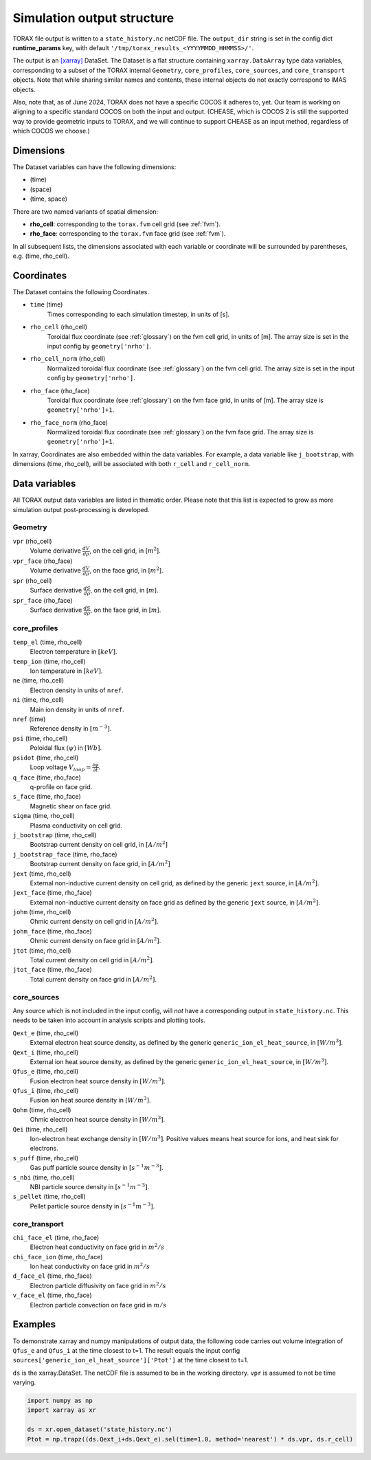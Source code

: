 .. _output:

Simulation output structure
###########################

TORAX file output is written to a ``state_history.nc`` netCDF file. The ``output_dir``
string is set in the config dict **runtime_params** key, with default
``'/tmp/torax_results_<YYYYMMDD_HHMMSS>/'``.

The output is an `[xarray] <https://docs.xarray.dev>`_ DataSet. The Dataset
is a flat structure containing ``xarray.DataArray`` type data variables,
corresponding to a subset of the TORAX internal ``Geometry``, ``core_profiles``,
``core_sources``, and ``core_transport`` objects. Note that while sharing similar
names and contents, these internal objects do not exactly correspond to IMAS
objects.

Also, note that, as of June 2024, TORAX does not have a specific COCOS it
adheres to, yet. Our team is working on aligning to a specific standard COCOS
on both the input and output. (CHEASE, which is COCOS 2 is still the supported
way to provide geometric inputs to TORAX, and we will continue to support CHEASE
as an input method, regardless of which COCOS we choose.)

Dimensions
==========

The Dataset variables can have the following dimensions:

* (time)
* (space)
* (time, space)

There are two named variants of spatial dimension:

* **rho_cell**: corresponding to the ``torax.fvm`` cell grid (see :ref:`fvm`).
* **rho_face**: corresponding to the ``torax.fvm`` face grid (see :ref:`fvm`).

In all subsequent lists, the dimensions associated with each variable or coordinate
will be surrounded by parentheses, e.g. (time, rho_cell).

Coordinates
===========

The Dataset contains the following Coordinates.

* ``time`` (time)
    Times corresponding to each simulation timestep, in units of [s].

* ``rho_cell`` (rho_cell)
    Toroidal flux coordinate (see :ref:`glossary`) on the fvm cell grid, in units of [m].
    The array size is set in the input config by ``geometry['nrho']``.

* ``rho_cell_norm`` (rho_cell)
    Normalized toroidal flux coordinate (see :ref:`glossary`) on the fvm cell grid.
    The array size is set in the input config by ``geometry['nrho']``.

* ``rho_face`` (rho_face)
    Toroidal flux coordinate (see :ref:`glossary`) on the fvm face grid, in units of [m].
    The array size is ``geometry['nrho']+1``.

* ``rho_face_norm`` (rho_face)
    Normalized toroidal flux coordinate (see :ref:`glossary`) on the fvm face grid.
    The array size is ``geometry['nrho']+1``.

In xarray, Coordinates are also embedded within the data variables. For example,
a data variable like ``j_bootstrap``, with dimensions (time, rho_cell), will be associated
with both ``r_cell`` and ``r_cell_norm``.

Data variables
==============

All TORAX output data variables are listed in thematic order. Please note that
this list is expected to grow as more simulation output post-processing is developed.

Geometry
--------

``vpr`` (rho_cell)
  Volume derivative :math:`\frac{dV}{d \rho}`, on the cell grid, in [:math:`m^2`].

``vpr_face`` (rho_face)
  Volume derivative :math:`\frac{dV}{d \rho}`, on the face grid, in [:math:`m^2`].

``spr`` (rho_cell)
  Surface derivative :math:`\frac{dS}{d \rho}`, on the cell grid, in [:math:`m`].

``spr_face`` (rho_face)
  Surface derivative :math:`\frac{dS}{d \rho}`, on the face grid, in [:math:`m`].

core_profiles
-------------

``temp_el`` (time, rho_cell)
  Electron temperature in :math:`[keV]`.

``temp_ion`` (time, rho_cell)
  Ion temperature in :math:`[keV]`.

``ne`` (time, rho_cell)
  Electron density in units of ``nref``.

``ni`` (time, rho_cell)
  Main ion density in units of ``nref``.

``nref`` (time)
  Reference density in :math:`[m^{-3}]`.

``psi`` (time, rho_cell)
  Poloidal flux :math:`(\psi)` in :math:`[Wb]`.

``psidot`` (time, rho_cell)
  Loop voltage :math:`V_{loop}=\frac{\partial\psi}{\partial t}`.

``q_face`` (time, rho_face)
  q-profile on face grid.

``s_face`` (time, rho_face)
  Magnetic shear on face grid.

``sigma`` (time, rho_cell)
  Plasma conductivity on cell grid.

``j_bootstrap`` (time, rho_cell)
  Bootstrap current density on cell grid, in :math:`[A/m^2]`

``j_bootstrap_face`` (time, rho_face)
  Bootstrap current density on face grid, in :math:`[A/m^2]`

``jext`` (time, rho_cell)
  External non-inductive current density on cell grid, as defined by the generic ``jext`` source, in :math:`[A/m^2]`.

``jext_face`` (time, rho_face)
  External non-inductive current density on face grid as defined by the generic ``jext`` source, in :math:`[A/m^2]`.

``johm`` (time, rho_cell)
  Ohmic current density on cell grid in :math:`[A/m^2]`.

``johm_face`` (time, rho_face)
  Ohmic current density on face grid in :math:`[A/m^2]`.

``jtot`` (time, rho_cell)
  Total current density on cell grid in :math:`[A/m^2]`.

``jtot_face`` (time, rho_face)
  Total current density on face grid in :math:`[A/m^2]`.

core_sources
------------

Any source which is not included in the input config, will `not` have a corresponding
output in ``state_history.nc``. This needs to be taken into account in analysis scripts and plotting tools.

``Qext_e`` (time, rho_cell)
  External electron heat source density, as defined by the generic ``generic_ion_el_heat_source``, in :math:`[W/m^3]`.

``Qext_i`` (time, rho_cell)
  External ion heat source density, as defined by the generic ``generic_ion_el_heat_source``, in :math:`[W/m^3]`.

``Qfus_e`` (time, rho_cell)
  Fusion electron heat source density in :math:`[W/m^3]`.

``Qfus_i`` (time, rho_cell)
  Fusion ion heat source density in :math:`[W/m^3]`.

``Qohm`` (time, rho_cell)
  Ohmic electron heat source density in :math:`[W/m^3]`.

``Qei`` (time, rho_cell)
  Ion-electron heat exchange density in :math:`[W/m^3]`.
  Positive values means heat source for ions, and heat sink for electrons.

``s_puff`` (time, rho_cell)
  Gas puff particle source density  in :math:`[s^{-1} m^{-3}]`.

``s_nbi`` (time, rho_cell)
  NBI particle source density  in :math:`[s^{-1} m^{-3}]`.

``s_pellet`` (time, rho_cell)
  Pellet particle source density  in :math:`[s^{-1} m^{-3}]`.


core_transport
--------------

``chi_face_el`` (time, rho_face)
  Electron heat conductivity on face grid in :math:`m^2/s`

``chi_face_ion`` (time, rho_face)
  Ion heat conductivity on face grid in :math:`m^2/s`

``d_face_el`` (time, rho_face)
  Electron particle diffusivity on face grid in :math:`m^2/s`

``v_face_el`` (time, rho_face)
  Electron particle convection on face grid in :math:`m/s`

Examples
========

To demonstrate xarray and numpy manipulations of output data, the following code carries out
volume integration of ``Qfus_e`` and ``Qfus_i`` at the time closest to t=1. The result equals
the input config ``sources['generic_ion_el_heat_source']['Ptot']`` at the time closest to t=1.

``ds`` is the xarray.DataSet. The netCDF file is assumed to be in the working directory. ``vpr``
is assumed to not be time varying.

.. code-block:: python

  import numpy as np
  import xarray as xr

  ds = xr.open_dataset('state_history.nc')
  Ptot = np.trapz((ds.Qext_i+ds.Qext_e).sel(time=1.0, method='nearest') * ds.vpr, ds.r_cell)